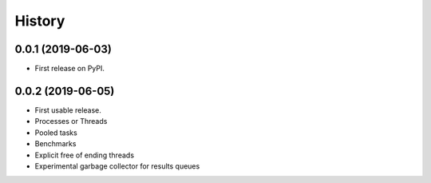 =======
History
=======

0.0.1 (2019-06-03)
------------------

* First release on PyPI.

0.0.2 (2019-06-05)
------------------

* First usable release.
* Processes or Threads
* Pooled tasks
* Benchmarks
* Explicit free of ending threads
* Experimental garbage collector for results queues
